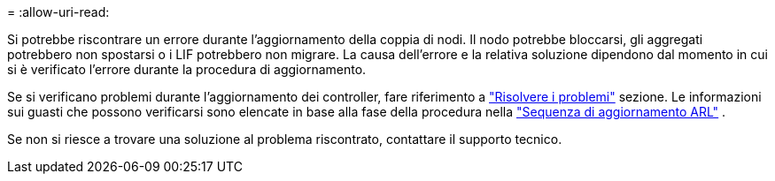 = 
:allow-uri-read: 


Si potrebbe riscontrare un errore durante l'aggiornamento della coppia di nodi. Il nodo potrebbe bloccarsi, gli aggregati potrebbero non spostarsi o i LIF potrebbero non migrare. La causa dell'errore e la relativa soluzione dipendono dal momento in cui si è verificato l'errore durante la procedura di aggiornamento.

Se si verificano problemi durante l'aggiornamento dei controller, fare riferimento a link:aggregate_relocation_failures.html["Risolvere i problemi"] sezione. Le informazioni sui guasti che possono verificarsi sono elencate in base alla fase della procedura nella link:arl_upgrade_workflow.html["Sequenza di aggiornamento ARL"] .

Se non si riesce a trovare una soluzione al problema riscontrato, contattare il supporto tecnico.
